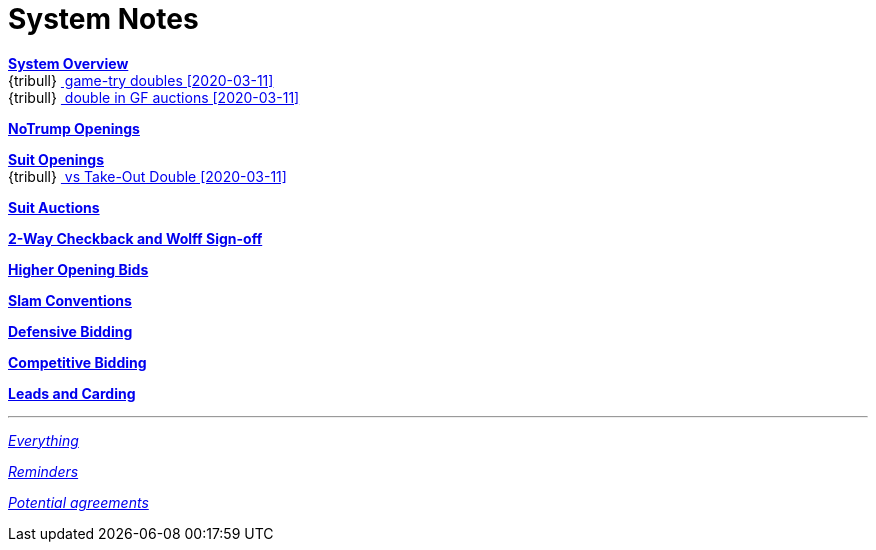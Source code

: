 = System Notes

<<overview.adoc#, *System Overview*>> +
{tribull}{nbsp}<<overview.adoc#double-after-fit,
      [.green.nobr]## game-try doubles [2020-03-11] ##>> +
{tribull}{nbsp}<<overview.adoc#double-in-gf-auctions,
      [.green.nobr]## double in GF auctions [2020-03-11] ##>>

<<notrump.adoc#, *NoTrump Openings*>>

<<suit-openings.adoc#, *Suit Openings*>> +
{tribull}{nbsp}<<suit-openings.adoc#vs-double,
      [.green.nobr]## vs Take-Out Double [2020-03-11] ##>>

<<suit-auctions.adoc#, *Suit Auctions*>>

<<checkback.adoc#, *2-Way Checkback and Wolff Sign-off*>>

<<higher-openings.adoc#, *Higher Opening Bids*>>

<<slam-conventions.adoc#, *Slam Conventions*>>

<<defensive-bidding.adoc#, *Defensive Bidding*>>

<<competitive-bidding.adoc#, *Competitive Bidding*>>

<<defence.adoc#, *Leads and Carding*>>

'''

<<system.adoc#, __Everything__>>

<<reminders.adoc#, __Reminders__>>

<<staging.adoc#, __Potential agreements__>>
